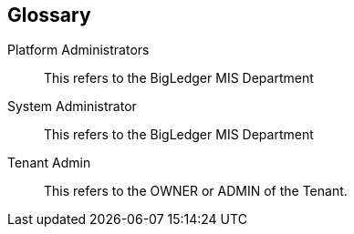 [glossary]
[#blg_handbook_glossary]
== Glossary

[glossary]
Platform Administrators:: 
        This refers to the BigLedger MIS Department
System Administrator:: 
        This refers to the BigLedger MIS Department
Tenant Admin:: This refers to the OWNER or ADMIN of the Tenant. 

